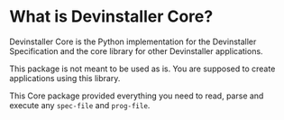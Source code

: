 #+OPTIONS: author:nil

* What is Devinstaller Core?

Devinstaller Core is the Python implementation for the Devinstaller Specification and the core library for other Devinstaller applications.

This package is not meant to be used as is. You are supposed to create applications using this library.

This Core package provided everything you need to read, parse and execute any =spec-file= and =prog-file=.


* Local Variables :noexport:
# Local variables:
# eval: (add-hook 'after-save-hook 'org-pandoc-export-to-rst t t)
# end:
